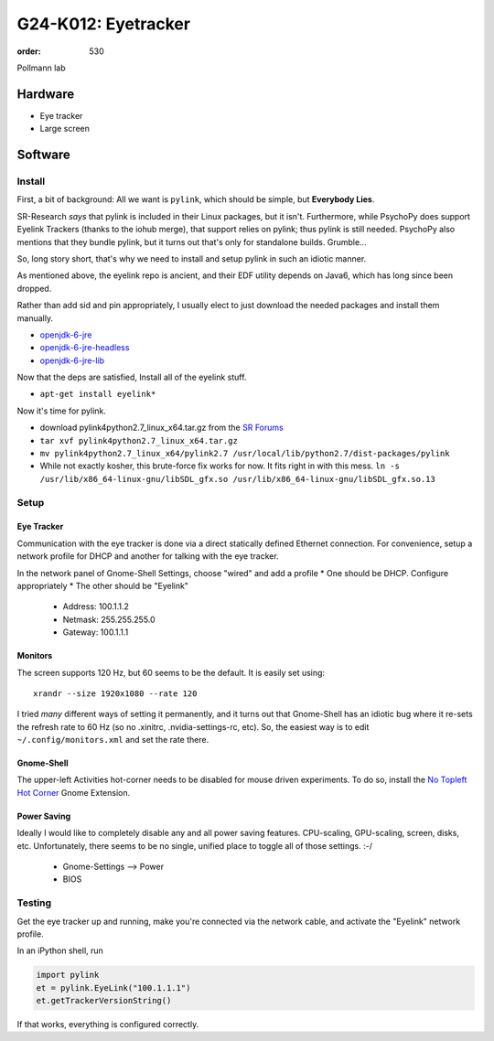 G24-K012: Eyetracker
********************
:order: 530

Pollmann lab

Hardware
========

* Eye tracker
* Large screen

Software
========

Install
-------

First, a bit of background: All we want is ``pylink``, which should be simple,
but **Everybody Lies**.

SR-Research *says* that pylink is included in their Linux packages, but it
isn't. Furthermore, while PsychoPy does support Eyelink Trackers (thanks to the
iohub merge), that support relies on pylink; thus pylink is still needed.
PsychoPy also mentions that they bundle pylink, but it turns out that's only for
standalone builds. Grumble...

So, long story short, that's why we need to install and setup pylink in such an
idiotic manner.

As mentioned above, the eyelink repo is ancient, and their EDF utility depends
on Java6, which has long since been dropped.

Rather than add sid and pin appropriately, I usually elect to just download the
needed packages and install them manually.

* `openjdk-6-jre`_
* `openjdk-6-jre-headless`_
* `openjdk-6-jre-lib`_

.. _openjdk-6-jre: http://debian.mirror.lrz.de/debian/pool/main/o/openjdk-6/openjdk-6-jre_6b35-1.13.7-1_amd64.deb
.. _openjdk-6-jre-headless: http://debian.mirror.lrz.de/debian/pool/main/o/openjdk-6/openjdk-6-jre-headless_6b35-1.13.7-1_amd64.deb
.. _openjdk-6-jre-lib: http://debian.mirror.lrz.de/debian/pool/main/o/openjdk-6/openjdk-6-jre-lib_6b35-1.13.7-1_all.deb

Now that the deps are satisfied, Install all of the eyelink stuff.

* ``apt-get install eyelink*``

Now it's time for pylink.

* download pylink4python2.7_linux_x64.tar.gz from the `SR Forums`_
* ``tar xvf pylink4python2.7_linux_x64.tar.gz``
* ``mv pylink4python2.7_linux_x64/pylink2.7 /usr/local/lib/python2.7/dist-packages/pylink``
* While not exactly kosher, this brute-force fix works for now. It fits right in
  with this mess.
  ``ln -s /usr/lib/x86_64-linux-gnu/libSDL_gfx.so /usr/lib/x86_64-linux-gnu/libSDL_gfx.so.13``

.. _SR Forums: https://www.sr-support.com/showthread.php?14-Pylink

Setup
-----

Eye Tracker
~~~~~~~~~~~

Communication with the eye tracker is done via a direct statically defined
Ethernet connection. For convenience, setup a network profile for DHCP and
another for talking with the eye tracker.

In the network panel of Gnome-Shell Settings, choose "wired" and add a profile
* One should be DHCP. Configure appropriately
* The other should be "Eyelink"

  * Address: 100.1.1.2
  * Netmask: 255.255.255.0
  * Gateway: 100.1.1.1

Monitors
~~~~~~~~

The screen supports 120 Hz, but 60 seems to be the default. It is easily set
using::

    xrandr --size 1920x1080 --rate 120

I tried *many* different ways of setting it permanently, and it turns out that
Gnome-Shell has an idiotic bug where it re-sets the refresh rate to 60 Hz (so no
.xinitrc, .nvidia-settings-rc, etc). So, the easiest way is to edit
``~/.config/monitors.xml`` and set the rate there.

Gnome-Shell
~~~~~~~~~~~

The upper-left Activities hot-corner needs to be disabled for mouse driven
experiments. To do so, install the `No Topleft Hot Corner`_ Gnome Extension.

.. _No Topleft Hot Corner: https://extensions.gnome.org/extension/118/no-topleft-hot-corner/

Power Saving
~~~~~~~~~~~~

Ideally I would like to completely disable any and all power saving features.
CPU-scaling, GPU-scaling, screen, disks, etc. Unfortunately, there seems to be
no single, unified place to toggle all of those settings. :-/

  * Gnome-Settings --> Power
  * BIOS

Testing
-------

Get the eye tracker up and running, make you're connected via the network cable,
and activate the "Eyelink" network profile.

In an iPython shell, run

.. code-block:: python

  import pylink
  et = pylink.EyeLink("100.1.1.1")
  et.getTrackerVersionString()

If that works, everything is configured correctly.
